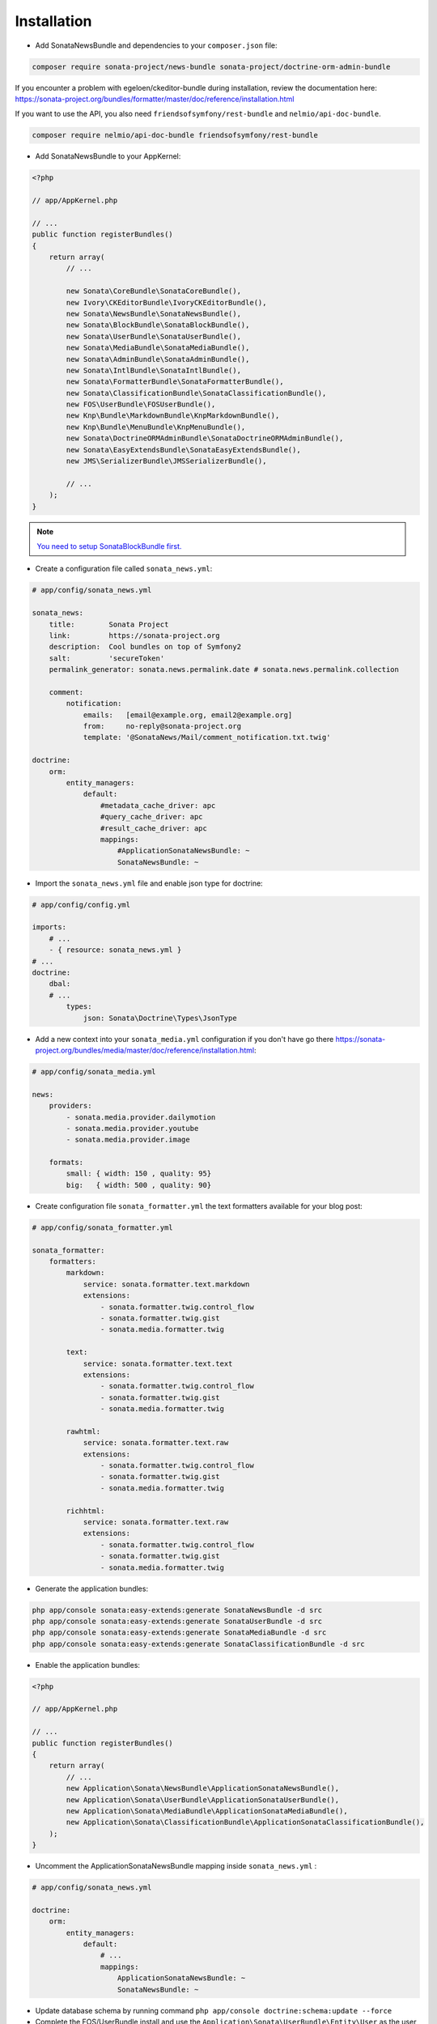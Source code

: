 Installation
============

* Add SonataNewsBundle and dependencies to your ``composer.json`` file:

.. code-block:: bash

    composer require sonata-project/news-bundle sonata-project/doctrine-orm-admin-bundle

If you encounter a problem with egeloen/ckeditor-bundle during installation, review the documentation here: https://sonata-project.org/bundles/formatter/master/doc/reference/installation.html

If you want to use the API, you also need ``friendsofsymfony/rest-bundle`` and ``nelmio/api-doc-bundle``.

.. code-block:: bash

    composer require nelmio/api-doc-bundle friendsofsymfony/rest-bundle

* Add SonataNewsBundle to your AppKernel:

.. code-block:: php

    <?php

    // app/AppKernel.php

    // ...
    public function registerBundles()
    {
        return array(
            // ...

            new Sonata\CoreBundle\SonataCoreBundle(),
            new Ivory\CKEditorBundle\IvoryCKEditorBundle(),
            new Sonata\NewsBundle\SonataNewsBundle(),
            new Sonata\BlockBundle\SonataBlockBundle(),
            new Sonata\UserBundle\SonataUserBundle(),
            new Sonata\MediaBundle\SonataMediaBundle(),
            new Sonata\AdminBundle\SonataAdminBundle(),
            new Sonata\IntlBundle\SonataIntlBundle(),
            new Sonata\FormatterBundle\SonataFormatterBundle(),
            new Sonata\ClassificationBundle\SonataClassificationBundle(),
            new FOS\UserBundle\FOSUserBundle(),
            new Knp\Bundle\MarkdownBundle\KnpMarkdownBundle(),
            new Knp\Bundle\MenuBundle\KnpMenuBundle(),
            new Sonata\DoctrineORMAdminBundle\SonataDoctrineORMAdminBundle(),
            new Sonata\EasyExtendsBundle\SonataEasyExtendsBundle(),
            new JMS\SerializerBundle\JMSSerializerBundle(),

            // ...
        );
    }

.. note::

    `You need to setup SonataBlockBundle first. <https://sonata-project.org/bundles/block/master/doc/reference/installation.html>`_

* Create a configuration file called ``sonata_news.yml``:

.. code-block:: yaml

    # app/config/sonata_news.yml

    sonata_news:
        title:        Sonata Project
        link:         https://sonata-project.org
        description:  Cool bundles on top of Symfony2
        salt:         'secureToken'
        permalink_generator: sonata.news.permalink.date # sonata.news.permalink.collection

        comment:
            notification:
                emails:   [email@example.org, email2@example.org]
                from:     no-reply@sonata-project.org
                template: '@SonataNews/Mail/comment_notification.txt.twig'

    doctrine:
        orm:
            entity_managers:
                default:
                    #metadata_cache_driver: apc
                    #query_cache_driver: apc
                    #result_cache_driver: apc
                    mappings:
                        #ApplicationSonataNewsBundle: ~
                        SonataNewsBundle: ~


* Import the ``sonata_news.yml`` file and enable json type for doctrine:

.. code-block:: yaml

    # app/config/config.yml

    imports:
        # ...
        - { resource: sonata_news.yml }
    # ...
    doctrine:
        dbal:
        # ...
            types:
                json: Sonata\Doctrine\Types\JsonType


* Add a new context into your ``sonata_media.yml`` configuration if you don't have go there https://sonata-project.org/bundles/media/master/doc/reference/installation.html:

.. code-block:: yaml

    # app/config/sonata_media.yml

    news:
        providers:
            - sonata.media.provider.dailymotion
            - sonata.media.provider.youtube
            - sonata.media.provider.image

        formats:
            small: { width: 150 , quality: 95}
            big:   { width: 500 , quality: 90}

* Create configuration file ``sonata_formatter.yml`` the text formatters available for your blog post:


.. code-block:: yaml

    # app/config/sonata_formatter.yml

    sonata_formatter:
        formatters:
            markdown:
                service: sonata.formatter.text.markdown
                extensions:
                    - sonata.formatter.twig.control_flow
                    - sonata.formatter.twig.gist
                    - sonata.media.formatter.twig

            text:
                service: sonata.formatter.text.text
                extensions:
                    - sonata.formatter.twig.control_flow
                    - sonata.formatter.twig.gist
                    - sonata.media.formatter.twig

            rawhtml:
                service: sonata.formatter.text.raw
                extensions:
                    - sonata.formatter.twig.control_flow
                    - sonata.formatter.twig.gist
                    - sonata.media.formatter.twig

            richhtml:
                service: sonata.formatter.text.raw
                extensions:
                    - sonata.formatter.twig.control_flow
                    - sonata.formatter.twig.gist
                    - sonata.media.formatter.twig


* Generate the application bundles:

.. code-block:: bash

    php app/console sonata:easy-extends:generate SonataNewsBundle -d src
    php app/console sonata:easy-extends:generate SonataUserBundle -d src
    php app/console sonata:easy-extends:generate SonataMediaBundle -d src
    php app/console sonata:easy-extends:generate SonataClassificationBundle -d src


* Enable the application bundles:

.. code-block:: php

    <?php

    // app/AppKernel.php

    // ...
    public function registerBundles()
    {
        return array(
            // ...
            new Application\Sonata\NewsBundle\ApplicationSonataNewsBundle(),
            new Application\Sonata\UserBundle\ApplicationSonataUserBundle(),
            new Application\Sonata\MediaBundle\ApplicationSonataMediaBundle(),
            new Application\Sonata\ClassificationBundle\ApplicationSonataClassificationBundle(),
        );
    }


* Uncomment the ApplicationSonataNewsBundle mapping inside ``sonata_news.yml`` :

.. code-block:: yaml

    # app/config/sonata_news.yml

    doctrine:
        orm:
            entity_managers:
                default:
                    # ...
                    mappings:
                        ApplicationSonataNewsBundle: ~
                        SonataNewsBundle: ~


* Update database schema by running command ``php app/console doctrine:schema:update --force``

* Complete the FOS/UserBundle install and use the ``Application\Sonata\UserBundle\Entity\User`` as the user class

* Add SonataNewsBundle routes to your application routing.yml:

.. code-block:: yaml

    # app/config/routing.yml

    news:
        resource: '@SonataNewsBundle/Resources/config/routing/news.xml'
        prefix: /news
